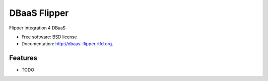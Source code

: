 ===============================
DBaaS Flipper
===============================

.. image:: https://badge.fury.io/py/dbaas-flipper.png
    :target: http://badge.fury.io/py/dbaas-flipper
    
.. image:: https://travis-ci.org/felippemr/dbaas-flipper.png?branch=master
        :target: https://travis-ci.org/felippemr/dbaas-flipper

.. image:: https://pypip.in/d/dbaas-flipper/badge.png
        :target: https://pypi.python.org/pypi/dbaas-flipper


Flipper integration 4 DBaaS

* Free software: BSD license
* Documentation: http://dbaas-flipper.rtfd.org.

Features
--------

* TODO
